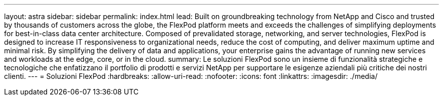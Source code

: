 ---
layout: astra 
sidebar: sidebar 
permalink: index.html 
lead: Built on groundbreaking technology from NetApp and Cisco and trusted by thousands of customers across the globe, the FlexPod platform meets and exceeds the challenges of simplifying deployments for best-in-class data center architecture. Composed of prevalidated storage, networking, and server technologies, FlexPod is designed to increase IT responsiveness to organizational needs, reduce the cost of computing, and deliver maximum uptime and minimal risk. By simplifying the delivery of data and applications, your enterprise gains the advantage of running new services and workloads at the edge, core, or in the cloud. 
summary: Le soluzioni FlexPod sono un insieme di funzionalità strategiche e tecnologiche che enfatizzano il portfolio di prodotti e servizi NetApp per supportare le esigenze aziendali più critiche dei nostri clienti. 
---
= Soluzioni FlexPod
:hardbreaks:
:allow-uri-read: 
:nofooter: 
:icons: font
:linkattrs: 
:imagesdir: ./media/


